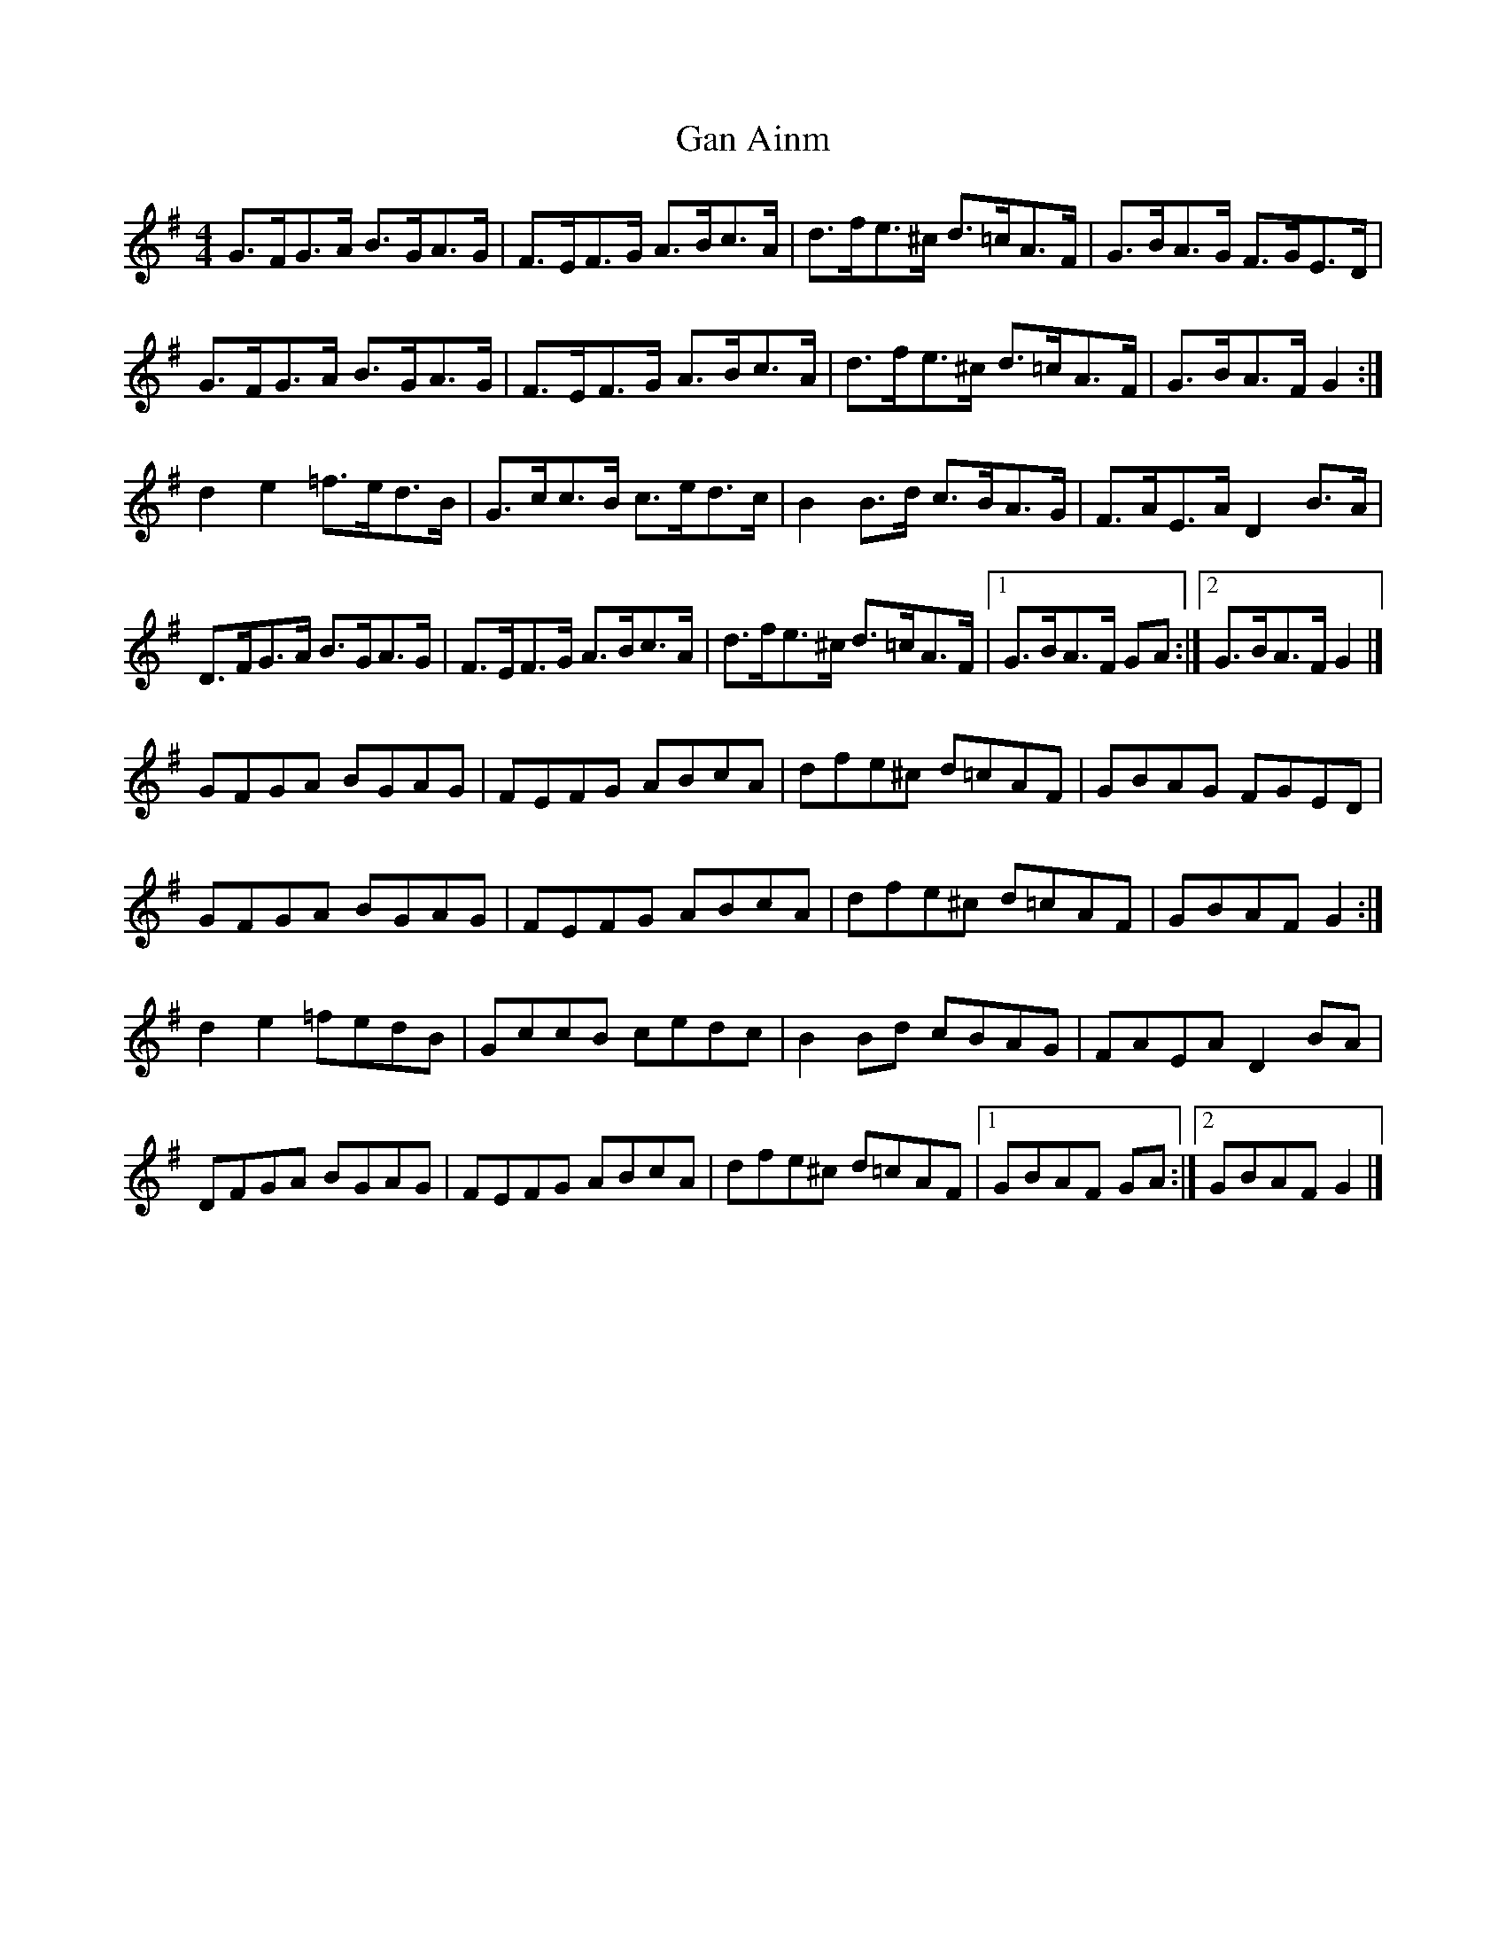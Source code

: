 X: 2
T: Gan Ainm
Z: ceolachan
S: https://thesession.org/tunes/11059#setting20565
R: hornpipe
M: 4/4
L: 1/8
K: Gmaj
G>FG>A B>GA>G | F>EF>G A>Bc>A | d>fe>^c d>=cA>F | G>BA>G F>GE>D |G>FG>A B>GA>G | F>EF>G A>Bc>A | d>fe>^c d>=cA>F | G>BA>F G2 :|d2 e2 =f>ed>B | G>cc>B c>ed>c | B2 B>d c>BA>G | F>AE>A D2 B>A |D>FG>A B>GA>G | F>EF>G A>Bc>A | d>fe>^c d>=cA>F |[1 G>BA>F GA :|[2 G>BA>F G2 |]GFGA BGAG | FEFG ABcA | dfe^c d=cAF | GBAG FGED |GFGA BGAG | FEFG ABcA | dfe^c d=cAF | GBAF G2 :|d2 e2 =fedB | GccB cedc | B2 Bd cBAG | FAEA D2 BA |DFGA BGAG | FEFG ABcA | dfe^c d=cAF |[1 GBAF GA :|[2 GBAF G2 |]
